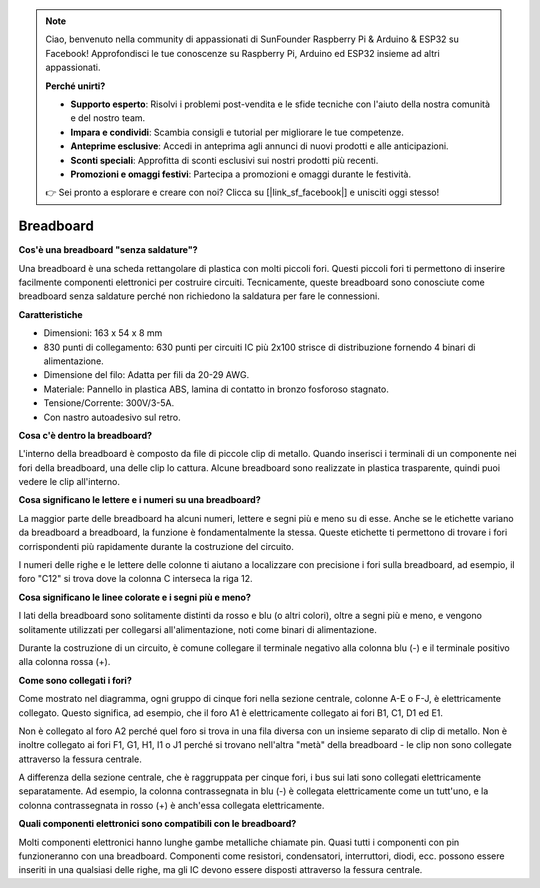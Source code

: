 .. note::

    Ciao, benvenuto nella community di appassionati di SunFounder Raspberry Pi & Arduino & ESP32 su Facebook! Approfondisci le tue conoscenze su Raspberry Pi, Arduino ed ESP32 insieme ad altri appassionati.

    **Perché unirti?**

    - **Supporto esperto**: Risolvi i problemi post-vendita e le sfide tecniche con l'aiuto della nostra comunità e del nostro team.
    - **Impara e condividi**: Scambia consigli e tutorial per migliorare le tue competenze.
    - **Anteprime esclusive**: Accedi in anteprima agli annunci di nuovi prodotti e alle anticipazioni.
    - **Sconti speciali**: Approfitta di sconti esclusivi sui nostri prodotti più recenti.
    - **Promozioni e omaggi festivi**: Partecipa a promozioni e omaggi durante le festività.

    👉 Sei pronto a esplorare e creare con noi? Clicca su [|link_sf_facebook|] e unisciti oggi stesso!

.. _cpn_breadboard:

Breadboard
==============

**Cos'è una breadboard "senza saldature"?**

.. image:: img/breadboard.png
    :width: 600
    :align: center

Una breadboard è una scheda rettangolare di plastica con molti piccoli fori. Questi piccoli fori ti permettono di inserire facilmente componenti elettronici per costruire circuiti. Tecnicamente, queste breadboard sono conosciute come breadboard senza saldature perché non richiedono la saldatura per fare le connessioni.

**Caratteristiche**

* Dimensioni: 163 x 54 x 8 mm
* 830 punti di collegamento: 630 punti per circuiti IC più 2x100 strisce di distribuzione fornendo 4 binari di alimentazione.
* Dimensione del filo: Adatta per fili da 20-29 AWG.
* Materiale: Pannello in plastica ABS, lamina di contatto in bronzo fosforoso stagnato.
* Tensione/Corrente: 300V/3-5A.
* Con nastro autoadesivo sul retro.

**Cosa c'è dentro la breadboard?**

.. image:: img/breadboard_internal.png
    :width: 600
    :align: center

L'interno della breadboard è composto da file di piccole clip di metallo. Quando inserisci i terminali di un componente nei fori della breadboard, una delle clip lo cattura. Alcune breadboard sono realizzate in plastica trasparente, quindi puoi vedere le clip all'interno.

**Cosa significano le lettere e i numeri su una breadboard?**

.. image:: img/breadboard_internal2.png
    :width: 500
    :align: center

La maggior parte delle breadboard ha alcuni numeri, lettere e segni più e meno su di esse. Anche se le etichette variano da breadboard a breadboard, la funzione è fondamentalmente la stessa. Queste etichette ti permettono di trovare i fori corrispondenti più rapidamente durante la costruzione del circuito.

I numeri delle righe e le lettere delle colonne ti aiutano a localizzare con precisione i fori sulla breadboard, ad esempio, il foro "C12" si trova dove la colonna C interseca la riga 12.

**Cosa significano le linee colorate e i segni più e meno?**

.. image:: img/breadboard_internal3.png
    :width: 500
    :align: center

I lati della breadboard sono solitamente distinti da rosso e blu (o altri colori), oltre a segni più e meno, e vengono solitamente utilizzati per collegarsi all'alimentazione, noti come binari di alimentazione.

Durante la costruzione di un circuito, è comune collegare il terminale negativo alla colonna blu (-) e il terminale positivo alla colonna rossa (+).

**Come sono collegati i fori?**

.. image:: img/breadboard_internal4.png
    :width: 500
    :align: center

Come mostrato nel diagramma, ogni gruppo di cinque fori nella sezione centrale, colonne A-E o F-J, è elettricamente collegato. Questo significa, ad esempio, che il foro A1 è elettricamente collegato ai fori B1, C1, D1 ed E1.

Non è collegato al foro A2 perché quel foro si trova in una fila diversa con un insieme separato di clip di metallo. Non è inoltre collegato ai fori F1, G1, H1, I1 o J1 perché si trovano nell'altra "metà" della breadboard - le clip non sono collegate attraverso la fessura centrale.

A differenza della sezione centrale, che è raggruppata per cinque fori, i bus sui lati sono collegati elettricamente separatamente. Ad esempio, la colonna contrassegnata in blu (-) è collegata elettricamente come un tutt'uno, e la colonna contrassegnata in rosso (+) è anch'essa collegata elettricamente.

**Quali componenti elettronici sono compatibili con le breadboard?**

.. image:: img/breadboard_pins.jpg
    :width: 600
    :align: center

Molti componenti elettronici hanno lunghe gambe metalliche chiamate pin. Quasi tutti i componenti con pin funzioneranno con una breadboard. Componenti come resistori, condensatori, interruttori, diodi, ecc. possono essere inseriti in una qualsiasi delle righe, ma gli IC devono essere disposti attraverso la fessura centrale.

